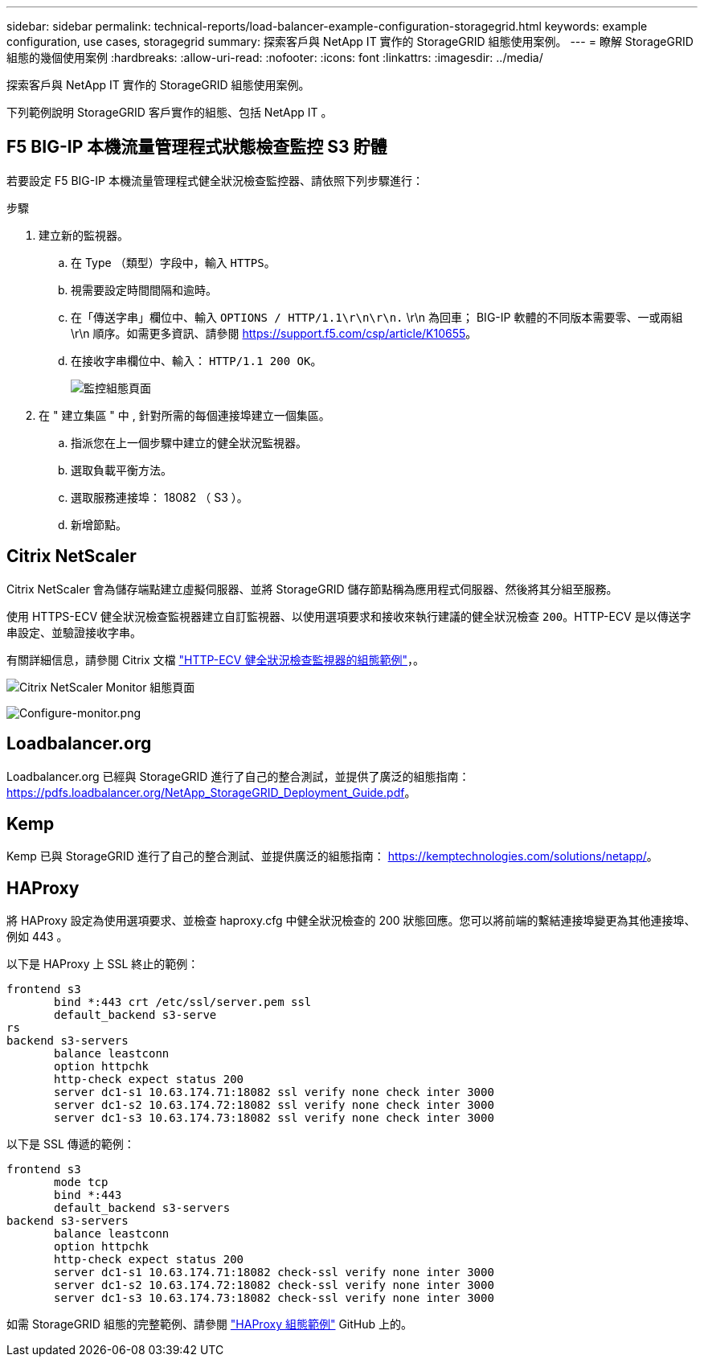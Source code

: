 ---
sidebar: sidebar 
permalink: technical-reports/load-balancer-example-configuration-storagegrid.html 
keywords: example configuration, use cases, storagegrid 
summary: 探索客戶與 NetApp IT 實作的 StorageGRID 組態使用案例。 
---
= 瞭解 StorageGRID 組態的幾個使用案例
:hardbreaks:
:allow-uri-read: 
:nofooter: 
:icons: font
:linkattrs: 
:imagesdir: ../media/


[role="lead"]
探索客戶與 NetApp IT 實作的 StorageGRID 組態使用案例。

下列範例說明 StorageGRID 客戶實作的組態、包括 NetApp IT 。



== F5 BIG-IP 本機流量管理程式狀態檢查監控 S3 貯體

若要設定 F5 BIG-IP 本機流量管理程式健全狀況檢查監控器、請依照下列步驟進行：

.步驟
. 建立新的監視器。
+
.. 在 Type （類型）字段中，輸入 `HTTPS`。
.. 視需要設定時間間隔和逾時。
.. 在「傳送字串」欄位中、輸入 `OPTIONS / HTTP/1.1\r\n\r\n.` \r\n 為回車； BIG-IP 軟體的不同版本需要零、一或兩組 \r\n 順序。如需更多資訊、請參閱 https://support.f5.com/csp/article/K10655[]。
.. 在接收字串欄位中、輸入： `HTTP/1.1 200 OK`。
+
image:load-balancer/load-balancer-monitor-configuration-page.png["監控組態頁面"]



. 在 " 建立集區 " 中 , 針對所需的每個連接埠建立一個集區。
+
.. 指派您在上一個步驟中建立的健全狀況監視器。
.. 選取負載平衡方法。
.. 選取服務連接埠： 18082 （ S3 ）。
.. 新增節點。






== Citrix NetScaler

Citrix NetScaler 會為儲存端點建立虛擬伺服器、並將 StorageGRID 儲存節點稱為應用程式伺服器、然後將其分組至服務。

使用 HTTPS-ECV 健全狀況檢查監視器建立自訂監視器、以使用選項要求和接收來執行建議的健全狀況檢查 `200`。HTTP-ECV 是以傳送字串設定、並驗證接收字串。

有關詳細信息，請參閱 Citrix 文檔 https://docs.citrix.com/en-us/citrix-adc/current-release/load-balancing/load-balancing-builtin-monitors/monitor-ssl-services.html#sample-configuration-for-https-ecv-health-check-monitor["HTTP-ECV 健全狀況檢查監視器的組態範例"^]，。

image:load-balancer/load-balancer-citrix-netscaler-configuration-page.png["Citrix NetScaler Monitor 組態頁面"]

image:load-balancer/load-balancer-configure-monitor.png["Configure-monitor.png"]



== Loadbalancer.org

Loadbalancer.org 已經與 StorageGRID 進行了自己的整合測試，並提供了廣泛的組態指南： https://pdfs.loadbalancer.org/NetApp_StorageGRID_Deployment_Guide.pdf[]。



== Kemp

Kemp 已與 StorageGRID 進行了自己的整合測試、並提供廣泛的組態指南： https://kemptechnologies.com/solutions/netapp/[]。



== HAProxy

將 HAProxy 設定為使用選項要求、並檢查 haproxy.cfg 中健全狀況檢查的 200 狀態回應。您可以將前端的繫結連接埠變更為其他連接埠、例如 443 。

以下是 HAProxy 上 SSL 終止的範例：

[listing]
----
frontend s3
       bind *:443 crt /etc/ssl/server.pem ssl
       default_backend s3-serve
rs
backend s3-servers
       balance leastconn
       option httpchk
       http-check expect status 200
       server dc1-s1 10.63.174.71:18082 ssl verify none check inter 3000
       server dc1-s2 10.63.174.72:18082 ssl verify none check inter 3000
       server dc1-s3 10.63.174.73:18082 ssl verify none check inter 3000
----
以下是 SSL 傳遞的範例：

[listing]
----
frontend s3
       mode tcp
       bind *:443
       default_backend s3-servers
backend s3-servers
       balance leastconn
       option httpchk
       http-check expect status 200
       server dc1-s1 10.63.174.71:18082 check-ssl verify none inter 3000
       server dc1-s2 10.63.174.72:18082 check-ssl verify none inter 3000
       server dc1-s3 10.63.174.73:18082 check-ssl verify none inter 3000
----
如需 StorageGRID 組態的完整範例、請參閱 https://github.com/NetApp-StorageGRID/HAProxy-Configuration["HAProxy 組態範例"^] GitHub 上的。
